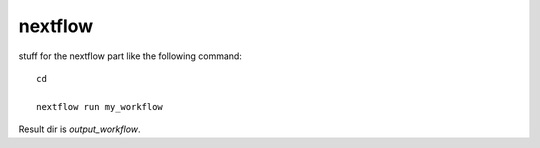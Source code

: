 nextflow
================

stuff for the nextflow part like the following command::

  cd 

  nextflow run my_workflow

Result dir is  `output_workflow`.
